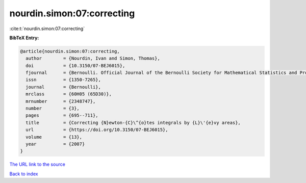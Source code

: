 nourdin.simon:07:correcting
===========================

:cite:t:`nourdin.simon:07:correcting`

**BibTeX Entry:**

.. code-block:: bibtex

   @article{nourdin.simon:07:correcting,
     author        = {Nourdin, Ivan and Simon, Thomas},
     doi           = {10.3150/07-BEJ6015},
     fjournal      = {Bernoulli. Official Journal of the Bernoulli Society for Mathematical Statistics and Probability},
     issn          = {1350-7265},
     journal       = {Bernoulli},
     mrclass       = {60H05 (65D30)},
     mrnumber      = {2348747},
     number        = {3},
     pages         = {695--711},
     title         = {Correcting {N}ewton-{C}\^{o}tes integrals by {L}\'{e}vy areas},
     url           = {https://doi.org/10.3150/07-BEJ6015},
     volume        = {13},
     year          = {2007}
   }

`The URL link to the source <https://doi.org/10.3150/07-BEJ6015>`__


`Back to index <../By-Cite-Keys.html>`__
